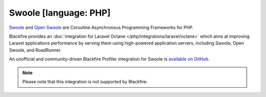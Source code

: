 Swoole [language: PHP]
======================

`Swoole <https://github.com/swoole/swoole-src/>`_ and `Open Swoole <https://openswoole.com/>`_
are Coroutine Asynchronous Programming Frameworks for PHP.

Blackfire provides an :doc:`integration for Laravel Octane </php/integrations/laravel/octane>`
which aims at improving Laravel applications performance by serving them using
high-powered application servers, including Swoole, Open Swoole, and RoadRunner.

An unofficial and community-driven Blackfire Profiler integration for Swoole is
`available on GitHub <https://github.com/upscalesoftware/swoole-blackfire>`_.

.. note::

    Please note that this integration is not supported by Blackfire.
